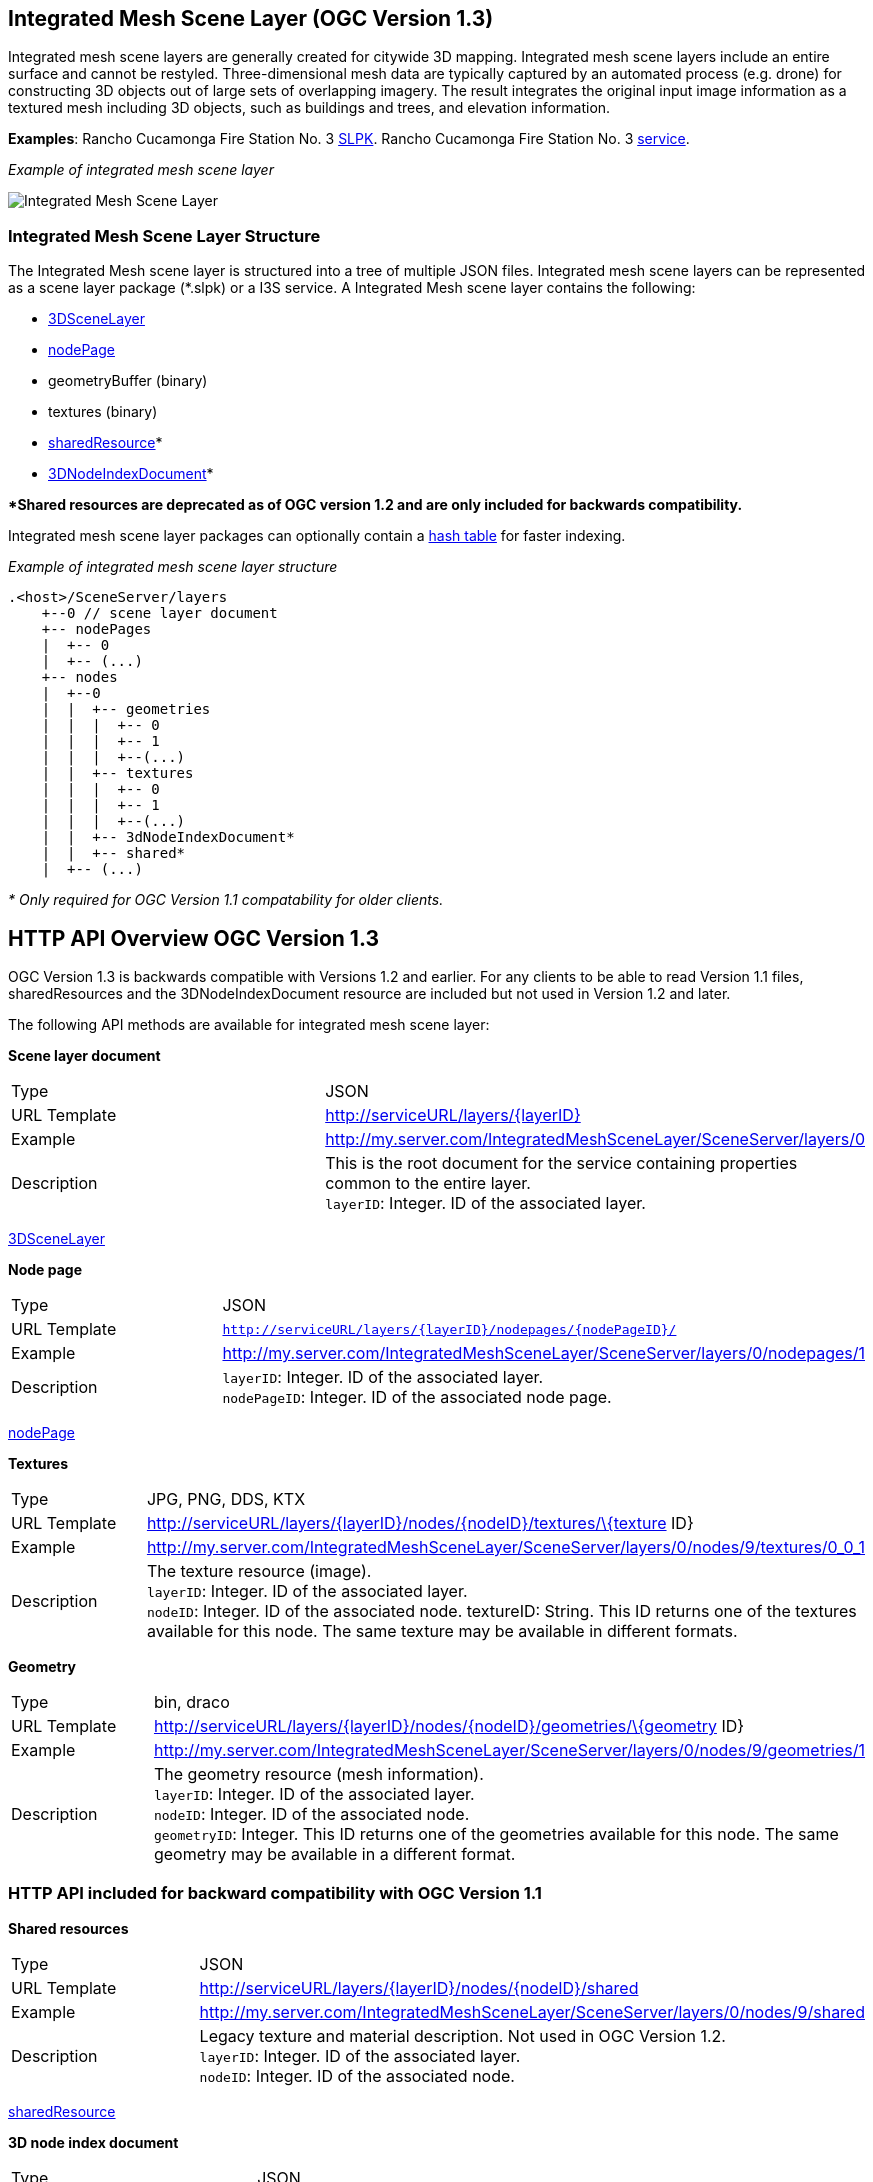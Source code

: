 == Integrated Mesh Scene Layer (OGC Version 1.3)

Integrated mesh scene layers are generally created for citywide 3D
mapping. Integrated mesh scene layers include an entire surface and
cannot be restyled. Three-dimensional mesh data are typically captured
by an automated process (e.g. drone) for constructing 3D objects out of
large sets of overlapping imagery. The result integrates the original
input image information as a textured mesh including 3D objects, such as
buildings and trees, and elevation information.

*Examples*: Rancho Cucamonga Fire Station No. 3
https://3dcities.maps.arcgis.com/home/item.html?id=95a427c7a6ec4789b03c1a177366b54c)[SLPK].
Rancho Cucamonga Fire Station No. 3
https://3dcities.maps.arcgis.com/home/item.html?id=01eff699c8404a27a65e0877201136b4[service].

_Example of integrated mesh scene layer_

image:../images/IM.PNG[Integrated Mesh Scene Layer]

=== Integrated Mesh Scene Layer Structure

The Integrated Mesh scene layer is structured into a tree of multiple
JSON files. Integrated mesh scene layers can be represented as a scene
layer package (*.slpk) or a I3S service. A Integrated Mesh scene layer
contains the following:

* link:3DSceneLayer.cmn.adoc[3DSceneLayer]
* link:nodePage.cmn.adoc[nodePage]
* geometryBuffer (binary)
* textures (binary)
* link:sharedResource.cmn.adoc[sharedResource]*
* link:3DNodeIndexDocument.cmn.adoc[3DNodeIndexDocument]*

**Shared resources are deprecated as of OGC version 1.2 and are only
included for backwards compatibility.*

Integrated mesh scene layer packages can optionally contain a
link:slpk_hashtable.cmn.adoc[hash table] for faster indexing.

_Example of integrated mesh scene layer structure_

....
.<host>/SceneServer/layers
    +--0 // scene layer document
    +-- nodePages
    |  +-- 0
    |  +-- (...)
    +-- nodes
    |  +--0
    |  |  +-- geometries
    |  |  |  +-- 0
    |  |  |  +-- 1
    |  |  |  +--(...)
    |  |  +-- textures
    |  |  |  +-- 0
    |  |  |  +-- 1
    |  |  |  +--(...)
    |  |  +-- 3dNodeIndexDocument*
    |  |  +-- shared* 
    |  +-- (...)
....

_* Only required for OGC Version 1.1 compatability for older clients._

== HTTP API Overview OGC Version 1.3

OGC Version 1.3  is backwards compatible with Versions 1.2 and earlier. For any
clients to be able to read Version 1.1 files, sharedResources and the
3DNodeIndexDocument resource are included but not used in Version 1.2 and later.

The following API methods are available for integrated mesh scene layer:

*Scene layer document*

|===
|Type |JSON
|URL Template |http://serviceURL/layers/\{layerID}
|Example |http://my.server.com/IntegratedMeshSceneLayer/SceneServer/layers/0
|Description |This is the root document for the service containing properties common
to the entire layer. +
`layerID`: Integer. ID of the associated layer.
|===

link:3DSceneLayer.cmn.adoc[3DSceneLayer]

*Node page*

|===
|Type |JSON
|URL Template |`http://serviceURL/layers/{layerID}/nodepages/{nodePageID}/`
|Example |http://my.server.com/IntegratedMeshSceneLayer/SceneServer/layers/0/nodepages/1
|Description |`layerID`: Integer. ID of the associated layer. +
`nodePageID`: Integer. ID of the associated node page.
|===

link:nodePage.cmn.adoc[nodePage]

*Textures*

|===
|Type |JPG, PNG, DDS, KTX
|URL Template |http://serviceURL/layers/\{layerID}/nodes/\{nodeID}/textures/\{texture
ID}
|Example |http://my.server.com/IntegratedMeshSceneLayer/SceneServer/layers/0/nodes/9/textures/0_0_1
|Description |The texture resource (image). +
`layerID`: Integer. ID of the associated layer. +
`nodeID`: Integer. ID of the associated node. textureID: String. This ID returns one of the textures
available for this node. The same texture may be available in different formats.
|===

*Geometry*

|===
|Type |bin, draco
|URL Template |http://serviceURL/layers/\{layerID}/nodes/\{nodeID}/geometries/\{geometry
ID}
|Example |http://my.server.com/IntegratedMeshSceneLayer/SceneServer/layers/0/nodes/9/geometries/1
|Description |The geometry resource (mesh information). +
`layerID`: Integer. ID of the associated layer.  +
`nodeID`: Integer. ID of the associated node. +
`geometryID`: Integer. This ID returns one of the geometries available for this node. The same geometry may be available in a different format.
|===

=== HTTP API included for backward compatibility with OGC Version 1.1

*Shared resources*

|===
|Type |JSON
|URL Template |http://serviceURL/layers/\{layerID}/nodes/\{nodeID}/shared
|Example |http://my.server.com/IntegratedMeshSceneLayer/SceneServer/layers/0/nodes/9/shared
|Description |Legacy texture and material description. Not used in OGC Version 1.2. +
`layerID`: Integer. ID of the associated layer. +
`nodeID`: Integer. ID of the associated node.
|===

link:sharedResource.cmn.adoc[sharedResource]

*3D node index document*

|===
|Type |JSON
|URL Template |http://serviceURL/layers/\{layerID}/nodes/\{nodeID}
|Example |http://my.server.com/IntegratedMeshSceneLayer/SceneServer/layers/0/nodes/9
|Description |Description of the node. Not used in OGC Version 1.2. +
`layerID`: Integer. ID of the associated layer. +
`nodeID`: Integer. ID of the associated resource.
|===

link:3DNodeIndexDocument.cmn.adoc[3DNodeIndexDocument]
